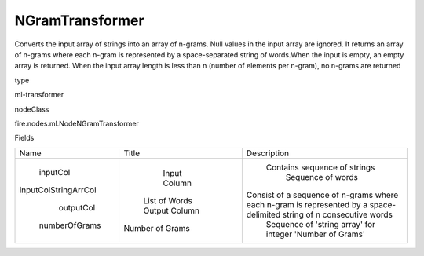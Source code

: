 
NGramTransformer
^^^^^^ 

Converts the input array of strings into an array of n-grams. Null values in the input array are ignored. It returns an array of n-grams where each n-gram is represented by a space-separated string of words.When the input is empty, an empty array is returned. When the input array length is less than n (number of elements per n-gram), no n-grams are returned

type

ml-transformer

nodeClass

fire.nodes.ml.NodeNGramTransformer

Fields

+----------------------+-----------------+----------------------------------------------------------------------------------------------------------------------+
|         Name         |      Title      |                                                     Description                                                      |
+----------------------+-----------------+----------------------------------------------------------------------------------------------------------------------+
|       inputCol       |   Input Column  |                                             Contains sequence of strings                                             |
| inputColStringArrCol |  List of Words  |                                                  Sequence of words                                                   |
|      outputCol       |  Output Column  | Consist of a sequence of n-grams where each n-gram is represented by a space-delimited string of n consecutive words |
|    numberOfGrams     | Number of Grams |                               Sequence of 'string array' for integer 'Number of Grams'                               |
+----------------------+-----------------+----------------------------------------------------------------------------------------------------------------------+